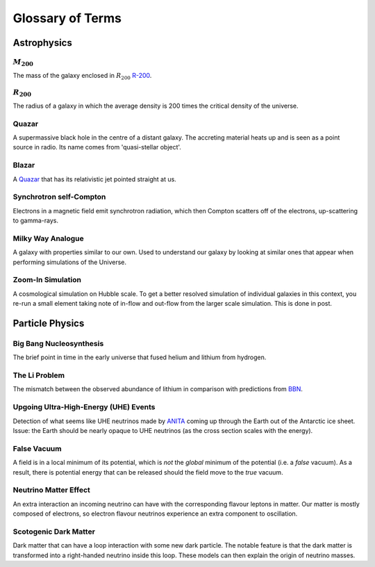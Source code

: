 Glossary of Terms
=================

Astrophysics
------------

.. _m-200:

:math:`M_{200}`
***************
The mass of the galaxy enclosed in :math:`R_{200}` `R-200 <r-200_>`_.

.. _r-200:

:math:`R_{200}`
***************
The radius of a galaxy in which the average density
is 200 times the critical density of the universe.

.. _quazar:

Quazar
******
A supermassive black hole in the centre of a distant galaxy. The accreting
material heats up and is seen as a point source in radio. Its name comes from
'quasi-stellar object'.

.. _blazar:

Blazar
******
A `Quazar <quazar_>`_ that has its relativistic jet pointed straight at us.

.. _synchrotron-self-Compton:

Synchrotron self-Compton
************************
Electrons in a magnetic field emit synchrotron radiation, which then Compton
scatters off of the electrons, up-scattering to gamma-rays.

.. _milky-way-analogue:

Milky Way Analogue
******************

A galaxy with properties similar to our own. Used to understand our galaxy by
looking at similar ones that appear when performing simulations of the Universe.

.. _zoom-in-sim:

Zoom-In Simulation
******************

A cosmological simulation on Hubble scale. To get a better resolved simulation
of individual galaxies in this context, you re-run a small element taking note
of in-flow and out-flow from the larger scale simulation. This is done in post.


Particle Physics
----------------

.. _bbn:

Big Bang Nucleosynthesis
************************
The brief point in time in the early universe that fused helium and lithium from
hydrogen.

.. _li-problem:

The Li Problem
**************
The mismatch between the observed abundance of lithium in comparison with
predictions from `BBN <bbn_>`_.

.. _uhe-events:

Upgoing Ultra-High-Energy (UHE) Events
**************************************
Detection of what seems like UHE neutrinos made by `ANITA <https://en.wikipedia.org/wiki/Antarctic_Impulsive_Transient_Antenna>`_
coming up through the Earth out of the Antarctic ice sheet. Issue: the Earth
should be nearly opaque to UHE neutrinos (as the cross section scales with the
energy).

.. _false-vacuum:

False Vacuum
************
A field is in a local minimum of its potential, which is *not* the *global*
minimum of the potential (i.e. a *false* vacuum). As a result, there is potential energy that can be
released should the field move to the *true* vacuum.

.. _nu-matter-effect:

Neutrino Matter Effect
**********************
An extra interaction an incoming neutrino can have with the corresponding
flavour leptons in matter. Our matter is mostly composed of electrons, so
electron flavour neutrinos experience an extra component to oscillation.

.. _scotogenic-dm:

Scotogenic Dark Matter
**********************
Dark matter that can have a loop interaction with some new dark particle. The
notable feature is that the dark matter is transformed into a right-handed
neutrino inside this loop. These models can then explain the origin of neutrino
masses.
